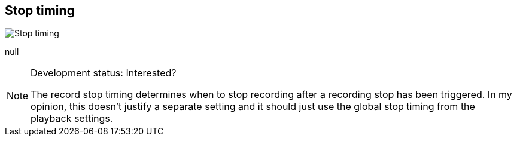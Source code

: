 [#inspector-matrix-recording-stop-timing]
== Stop timing

image::generated/screenshots/elements/inspector/matrix/recording-stop-timing.png[Stop timing]

null
[NOTE]
.Development status: Interested?
====
The record stop timing determines when to stop recording after a recording stop has been triggered. In my opinion, this doesn't justify a separate setting and it should just use the global stop timing from the playback settings.
====      

